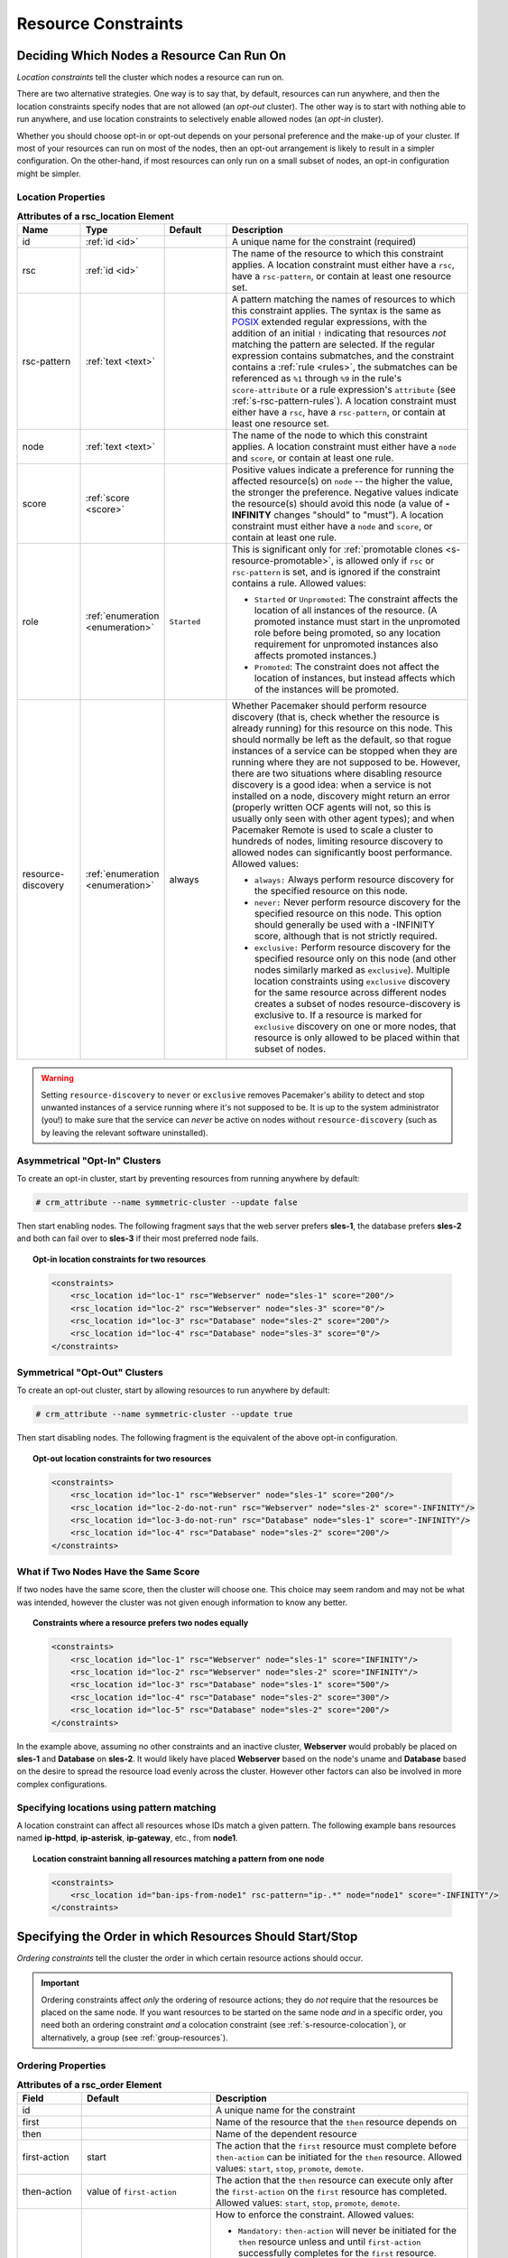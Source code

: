 .. index::
   single: constraint
   single: resource; constraint

.. _constraints:

Resource Constraints
--------------------

.. _location-constraint:

.. index::
   single: location constraint
   single: constraint; location

Deciding Which Nodes a Resource Can Run On
##########################################

*Location constraints* tell the cluster which nodes a resource can run on.

There are two alternative strategies. One way is to say that, by default,
resources can run anywhere, and then the location constraints specify nodes
that are not allowed (an *opt-out* cluster). The other way is to start with
nothing able to run anywhere, and use location constraints to selectively
enable allowed nodes (an *opt-in* cluster).

Whether you should choose opt-in or opt-out depends on your
personal preference and the make-up of your cluster.  If most of your
resources can run on most of the nodes, then an opt-out arrangement is
likely to result in a simpler configuration.  On the other-hand, if
most resources can only run on a small subset of nodes, an opt-in
configuration might be simpler.

.. index::
   pair: XML element; rsc_location
   single: constraint; rsc_location

Location Properties
___________________

.. list-table:: **Attributes of a rsc_location Element**
   :class: longtable
   :widths: 1 1 1 4
   :header-rows: 1

   * - Name
     - Type
     - Default
     - Description
   * - .. rsc_location_id:
       
       .. index::
          single: rsc_location; attribute, id
          single: attribute; id (rsc_location)
          single: id; rsc_location attribute
       
       id
     - :ref:`id <id>`
     -
     - A unique name for the constraint (required)
   * - .. rsc_location_rsc:
       
       .. index::
          single: rsc_location; attribute, rsc
          single: attribute; rsc (rsc_location)
          single: rsc; rsc_location attribute
       
       rsc
     - :ref:`id <id>`
     -
     - The name of the resource to which this constraint applies. A location
       constraint must either have a ``rsc``, have a ``rsc-pattern``, or
       contain at least one resource set.
   * - .. rsc_pattern:
       
       .. index::
          single: rsc_location; attribute, rsc-pattern
          single: attribute; rsc-pattern (rsc_location)
          single: rsc-pattern; rsc_location attribute
       
       rsc-pattern
     - :ref:`text <text>`
     -
     - A pattern matching the names of resources to which this constraint
       applies.  The syntax is the same as `POSIX
       <http://pubs.opengroup.org/onlinepubs/9699919799/basedefs/V1_chap09.html#tag_09_04>`_
       extended regular expressions, with the addition of an initial ``!``
       indicating that resources *not* matching the pattern are selected. If
       the regular expression contains submatches, and the constraint contains
       a :ref:`rule <rules>`, the submatches can be referenced as ``%1``
       through ``%9`` in the rule's ``score-attribute`` or a rule expression's
       ``attribute`` (see :ref:`s-rsc-pattern-rules`). A location constraint
       must either have a ``rsc``, have a ``rsc-pattern``, or contain at least
       one resource set.
   * - .. rsc_location_node:
       
       .. index::
          single: rsc_location; attribute, node
          single: attribute; node (rsc_location)
          single: node; rsc_location attribute
       
       node
     - :ref:`text <text>`
     -
     - The name of the node to which this constraint applies. A location
       constraint must either have a ``node`` and ``score``, or contain at
       least one rule.
   * - .. rsc_location_score:
       
       .. index::
          single: rsc_location; attribute, score
          single: attribute; score (rsc_location)
          single: score; rsc_location attribute
       
       score
     - :ref:`score <score>`
     -
     - Positive values indicate a preference for running the affected
       resource(s) on ``node`` -- the higher the value, the stronger the
       preference. Negative values indicate the resource(s) should avoid this
       node (a value of **-INFINITY** changes "should" to "must"). A location
       constraint must either have a ``node`` and ``score``, or contain at
       least one rule.
   * - .. rsc_location_role:
       
       .. index::
          single: rsc_location; attribute, role
          single: attribute; role (rsc_location)
          single: role; rsc_location attribute
       
       role
     - :ref:`enumeration <enumeration>`
     - ``Started``
     - This is significant only for
       :ref:`promotable clones <s-resource-promotable>`, is allowed only if
       ``rsc`` or ``rsc-pattern`` is set, and is ignored if the constraint
       contains a rule. Allowed values:
       
       * ``Started`` or ``Unpromoted``: The constraint affects the location of
         all instances of the resource. (A promoted instance must start in the
         unpromoted role before being promoted, so any location requirement for
         unpromoted instances also affects promoted instances.)
       * ``Promoted``: The constraint does not affect the location of
         instances, but instead affects which of the instances will be
         promoted.

   * - .. resource_discovery:
       
       .. index::
          single: rsc_location; attribute, resource-discovery
          single: attribute; resource-discovery (rsc_location)
          single: resource-discovery; rsc_location attribute
       
       resource-discovery
     - :ref:`enumeration <enumeration>`
     - always
     - Whether Pacemaker should perform resource discovery (that is, check
       whether the resource is already running) for this resource on this node.
       This should normally be left as the default, so that rogue instances of
       a service can be stopped when they are running where they are not
       supposed to be. However, there are two situations where disabling
       resource discovery is a good idea: when a service is not installed on a
       node, discovery might return an error (properly written OCF agents will
       not, so this is usually only seen with other agent types); and when
       Pacemaker Remote is used to scale a cluster to hundreds of nodes,
       limiting resource discovery to allowed nodes can significantly boost
       performance. Allowed values:
       
       * ``always:`` Always perform resource discovery for the specified
         resource on this node.
       * ``never:`` Never perform resource discovery for the specified resource
         on this node.  This option should generally be used with a -INFINITY
         score, although that is not strictly required.
       * ``exclusive:`` Perform resource discovery for the specified resource
         only on this node (and other nodes similarly marked as ``exclusive``).
         Multiple location constraints using ``exclusive`` discovery for the
         same resource across different nodes creates a subset of nodes
         resource-discovery is exclusive to.  If a resource is marked for
         ``exclusive`` discovery on one or more nodes, that resource is only
         allowed to be placed within that subset of nodes.

.. warning::

   Setting ``resource-discovery`` to ``never`` or ``exclusive`` removes Pacemaker's
   ability to detect and stop unwanted instances of a service running
   where it's not supposed to be. It is up to the system administrator (you!)
   to make sure that the service can *never* be active on nodes without
   ``resource-discovery`` (such as by leaving the relevant software uninstalled).

.. index::
  single: Asymmetrical Clusters
  single: Opt-In Clusters

Asymmetrical "Opt-In" Clusters
______________________________

To create an opt-in cluster, start by preventing resources from running anywhere
by default:

.. code-block:: none

   # crm_attribute --name symmetric-cluster --update false

Then start enabling nodes.  The following fragment says that the web
server prefers **sles-1**, the database prefers **sles-2** and both can
fail over to **sles-3** if their most preferred node fails.

.. topic:: Opt-in location constraints for two resources

   .. code-block:: xml

      <constraints>
          <rsc_location id="loc-1" rsc="Webserver" node="sles-1" score="200"/>
          <rsc_location id="loc-2" rsc="Webserver" node="sles-3" score="0"/>
          <rsc_location id="loc-3" rsc="Database" node="sles-2" score="200"/>
          <rsc_location id="loc-4" rsc="Database" node="sles-3" score="0"/>
      </constraints>

.. index::
  single: Symmetrical Clusters
  single: Opt-Out Clusters

Symmetrical "Opt-Out" Clusters
______________________________

To create an opt-out cluster, start by allowing resources to run
anywhere by default:

.. code-block:: none

   # crm_attribute --name symmetric-cluster --update true

Then start disabling nodes.  The following fragment is the equivalent
of the above opt-in configuration.

.. topic:: Opt-out location constraints for two resources

   .. code-block:: xml

      <constraints>
          <rsc_location id="loc-1" rsc="Webserver" node="sles-1" score="200"/>
          <rsc_location id="loc-2-do-not-run" rsc="Webserver" node="sles-2" score="-INFINITY"/>
          <rsc_location id="loc-3-do-not-run" rsc="Database" node="sles-1" score="-INFINITY"/>
          <rsc_location id="loc-4" rsc="Database" node="sles-2" score="200"/>
      </constraints>

.. _node-score-equal:

What if Two Nodes Have the Same Score
_____________________________________

If two nodes have the same score, then the cluster will choose one.
This choice may seem random and may not be what was intended, however
the cluster was not given enough information to know any better.

.. topic:: Constraints where a resource prefers two nodes equally

   .. code-block:: xml

      <constraints>
          <rsc_location id="loc-1" rsc="Webserver" node="sles-1" score="INFINITY"/>
          <rsc_location id="loc-2" rsc="Webserver" node="sles-2" score="INFINITY"/>
          <rsc_location id="loc-3" rsc="Database" node="sles-1" score="500"/>
          <rsc_location id="loc-4" rsc="Database" node="sles-2" score="300"/>
          <rsc_location id="loc-5" rsc="Database" node="sles-2" score="200"/>
      </constraints>

In the example above, assuming no other constraints and an inactive
cluster, **Webserver** would probably be placed on **sles-1** and **Database** on
**sles-2**.  It would likely have placed **Webserver** based on the node's
uname and **Database** based on the desire to spread the resource load
evenly across the cluster.  However other factors can also be involved
in more complex configurations.

.. _s-rsc-pattern:

Specifying locations using pattern matching
___________________________________________

A location constraint can affect all resources whose IDs match a given pattern.
The following example bans resources named **ip-httpd**, **ip-asterisk**,
**ip-gateway**, etc., from **node1**.

.. topic:: Location constraint banning all resources matching a pattern from one node

   .. code-block:: xml

      <constraints>
          <rsc_location id="ban-ips-from-node1" rsc-pattern="ip-.*" node="node1" score="-INFINITY"/>
      </constraints>


.. index::
   single: constraint; ordering
   single: resource; start order


.. _s-resource-ordering:

Specifying the Order in which Resources Should Start/Stop
#########################################################

*Ordering constraints* tell the cluster the order in which certain
resource actions should occur.

.. important::

   Ordering constraints affect *only* the ordering of resource actions;
   they do *not* require that the resources be placed on the
   same node. If you want resources to be started on the same node
   *and* in a specific order, you need both an ordering constraint *and*
   a colocation constraint (see :ref:`s-resource-colocation`), or
   alternatively, a group (see :ref:`group-resources`).

.. index::
   pair: XML element; rsc_order
   pair: constraint; rsc_order

Ordering Properties
___________________

.. table:: **Attributes of a rsc_order Element**
   :class: longtable
   :widths: 1 2 4

   +--------------+----------------------------+-------------------------------------------------------------------+
   | Field        | Default                    | Description                                                       |
   +==============+============================+===================================================================+
   | id           |                            | .. index::                                                        |
   |              |                            |    single: rsc_order; attribute, id                               |
   |              |                            |    single: attribute; id (rsc_order)                              |
   |              |                            |    single: id; rsc_order attribute                                |
   |              |                            |                                                                   |
   |              |                            | A unique name for the constraint                                  |
   +--------------+----------------------------+-------------------------------------------------------------------+
   | first        |                            | .. index::                                                        |
   |              |                            |    single: rsc_order; attribute, first                            |
   |              |                            |    single: attribute; first (rsc_order)                           |
   |              |                            |    single: first; rsc_order attribute                             |
   |              |                            |                                                                   |
   |              |                            | Name of the resource that the ``then`` resource                   |
   |              |                            | depends on                                                        |
   +--------------+----------------------------+-------------------------------------------------------------------+
   | then         |                            | .. index::                                                        |
   |              |                            |    single: rsc_order; attribute, then                             |
   |              |                            |    single: attribute; then (rsc_order)                            |
   |              |                            |    single: then; rsc_order attribute                              |
   |              |                            |                                                                   |
   |              |                            | Name of the dependent resource                                    |
   +--------------+----------------------------+-------------------------------------------------------------------+
   | first-action | start                      | .. index::                                                        |
   |              |                            |    single: rsc_order; attribute, first-action                     |
   |              |                            |    single: attribute; first-action (rsc_order)                    |
   |              |                            |    single: first-action; rsc_order attribute                      |
   |              |                            |                                                                   |
   |              |                            | The action that the ``first`` resource must complete              |
   |              |                            | before ``then-action`` can be initiated for the ``then``          |
   |              |                            | resource.  Allowed values: ``start``, ``stop``,                   |
   |              |                            | ``promote``, ``demote``.                                          |
   +--------------+----------------------------+-------------------------------------------------------------------+
   | then-action  | value of ``first-action``  | .. index::                                                        |
   |              |                            |    single: rsc_order; attribute, then-action                      |
   |              |                            |    single: attribute; then-action (rsc_order)                     |
   |              |                            |    single: first-action; rsc_order attribute                      |
   |              |                            |                                                                   |
   |              |                            | The action that the ``then`` resource can execute only            |
   |              |                            | after the ``first-action`` on the ``first`` resource has          |
   |              |                            | completed.  Allowed values: ``start``, ``stop``,                  |
   |              |                            | ``promote``, ``demote``.                                          |
   +--------------+----------------------------+-------------------------------------------------------------------+
   | kind         | Mandatory                  | .. index::                                                        |
   |              |                            |    single: rsc_order; attribute, kind                             |
   |              |                            |    single: attribute; kind (rsc_order)                            |
   |              |                            |    single: kind; rsc_order attribute                              |
   |              |                            |                                                                   |
   |              |                            | How to enforce the constraint. Allowed values:                    |
   |              |                            |                                                                   |
   |              |                            | * ``Mandatory:`` ``then-action`` will never be initiated          |
   |              |                            |   for the ``then`` resource unless and until ``first-action``     |
   |              |                            |   successfully completes for the ``first`` resource.              |
   |              |                            |                                                                   |
   |              |                            | * ``Optional:`` The constraint applies only if both specified     |
   |              |                            |   resource actions are scheduled in the same transition           |
   |              |                            |   (that is, in response to the same cluster state). This          |
   |              |                            |   means that ``then-action`` is allowed on the ``then``           |
   |              |                            |   resource regardless of the state of the ``first`` resource,     |
   |              |                            |   but if both actions happen to be scheduled at the same time,    |
   |              |                            |   they will be ordered.                                           |
   |              |                            |                                                                   |
   |              |                            | * ``Serialize:`` Ensure that the specified actions are never      |
   |              |                            |   performed concurrently for the specified resources.             |
   |              |                            |   ``First-action`` and ``then-action`` can be executed in either  |
   |              |                            |   order, but one must complete before the other can be initiated. |
   |              |                            |   An example use case is when resource start-up puts a high load  |
   |              |                            |   on the host.                                                    |
   +--------------+----------------------------+-------------------------------------------------------------------+
   | symmetrical  | TRUE for ``Mandatory`` and | .. index::                                                        |
   |              | ``Optional`` kinds. FALSE  |    single: rsc_order; attribute, symmetrical                      |
   |              | for ``Serialize`` kind.    |    single: attribute; symmetrical (rsc)order)                     |
   |              |                            |    single: symmetrical; rsc_order attribute                       |
   |              |                            |                                                                   |
   |              |                            | If true, the reverse of the constraint applies for the            |
   |              |                            | opposite action (for example, if B starts after A starts,         |
   |              |                            | then B stops before A stops).  ``Serialize`` orders cannot        |
   |              |                            | be symmetrical.                                                   |
   +--------------+----------------------------+-------------------------------------------------------------------+

``Promote`` and ``demote`` apply to :ref:`promotable <s-resource-promotable>`
clone resources.

Optional and mandatory ordering
_______________________________

Here is an example of ordering constraints where **Database** *must* start before
**Webserver**, and **IP** *should* start before **Webserver** if they both need to be
started:

.. topic:: Optional and mandatory ordering constraints

   .. code-block:: xml

      <constraints>
          <rsc_order id="order-1" first="IP" then="Webserver" kind="Optional"/>
          <rsc_order id="order-2" first="Database" then="Webserver" kind="Mandatory" />
      </constraints>

Because the above example lets ``symmetrical`` default to TRUE, **Webserver**
must be stopped before **Database** can be stopped, and **Webserver** should be
stopped before **IP** if they both need to be stopped.

Symmetric and asymmetric ordering
_________________________________

A mandatory symmetric ordering of "start A then start B" implies not only that
the start actions must be ordered, but that B is not allowed to be active
unless A is active. For example, if the ordering is added to the configuration
when A is stopped (due to target-role, failure, etc.) and B is already active,
then B will be stopped.

By contrast, asymmetric ordering of "start A then start B" means the stops can
occur in either order, which implies that B *can* remain active in the same
situation.


.. index::
   single: colocation
   single: constraint; colocation
   single: resource; location relative to other resources

.. _s-resource-colocation:

Placing Resources Relative to other Resources
#############################################

*Colocation constraints* tell the cluster that the location of one resource
depends on the location of another one.

Colocation has an important side-effect: it affects the order in which
resources are assigned to a node. Think about it: You can't place A relative to
B unless you know where B is [#]_.

So when you are creating colocation constraints, it is important to
consider whether you should colocate A with B, or B with A.

.. important::

   Colocation constraints affect *only* the placement of resources; they do *not*
   require that the resources be started in a particular order. If you want
   resources to be started on the same node *and* in a specific order, you need
   both an ordering constraint (see :ref:`s-resource-ordering`) *and* a colocation
   constraint, or alternatively, a group (see :ref:`group-resources`).

.. index::
   pair: XML element; rsc_colocation
   single: constraint; rsc_colocation

Colocation Properties
_____________________

.. table:: **Attributes of a rsc_colocation Constraint**
   :class: longtable
   :widths: 2 2 5

   +----------------+----------------+--------------------------------------------------------+
   | Field          | Default        | Description                                            |
   +================+================+========================================================+
   | id             |                | .. index::                                             |
   |                |                |    single: rsc_colocation; attribute, id               |
   |                |                |    single: attribute; id (rsc_colocation)              |
   |                |                |    single: id; rsc_colocation attribute                |
   |                |                |                                                        |
   |                |                | A unique name for the constraint (required).           |
   +----------------+----------------+--------------------------------------------------------+
   | rsc            |                | .. index::                                             |
   |                |                |    single: rsc_colocation; attribute, rsc              |
   |                |                |    single: attribute; rsc (rsc_colocation)             |
   |                |                |    single: rsc; rsc_colocation attribute               |
   |                |                |                                                        |
   |                |                | The name of a resource that should be located          |
   |                |                | relative to ``with-rsc``. A colocation constraint must |
   |                |                | either contain at least one                            |
   |                |                | :ref:`resource set <s-resource-sets>`, or specify both |
   |                |                | ``rsc`` and ``with-rsc``.                              |
   +----------------+----------------+--------------------------------------------------------+
   | with-rsc       |                | .. index::                                             |
   |                |                |    single: rsc_colocation; attribute, with-rsc         |
   |                |                |    single: attribute; with-rsc (rsc_colocation)        |
   |                |                |    single: with-rsc; rsc_colocation attribute          |
   |                |                |                                                        |
   |                |                | The name of the resource used as the colocation        |
   |                |                | target. The cluster will decide where to put this      |
   |                |                | resource first and then decide where to put ``rsc``.   |
   |                |                | A colocation constraint must either contain at least   |
   |                |                | one :ref:`resource set <s-resource-sets>`, or specify  |
   |                |                | both ``rsc`` and ``with-rsc``.                         |
   +----------------+----------------+--------------------------------------------------------+
   | node-attribute | #uname         | .. index::                                             |
   |                |                |    single: rsc_colocation; attribute, node-attribute   |
   |                |                |    single: attribute; node-attribute (rsc_colocation)  |
   |                |                |    single: node-attribute; rsc_colocation attribute    |
   |                |                |                                                        |
   |                |                | If ``rsc`` and ``with-rsc`` are specified, this node   |
   |                |                | attribute must be the same on the node running ``rsc`` |
   |                |                | and the node running ``with-rsc`` for the constraint   |
   |                |                | to be satisfied. (For details, see                     |
   |                |                | :ref:`s-coloc-attribute`.)                             |
   +----------------+----------------+--------------------------------------------------------+
   | score          | 0              | .. index::                                             |
   |                |                |    single: rsc_colocation; attribute, score            |
   |                |                |    single: attribute; score (rsc_colocation)           |
   |                |                |    single: score; rsc_colocation attribute             |
   |                |                |                                                        |
   |                |                | Positive values indicate the resources should run on   |
   |                |                | the same node. Negative values indicate the resources  |
   |                |                | should run on different nodes. Values of               |
   |                |                | +/- ``INFINITY`` change "should" to "must".            |
   +----------------+----------------+--------------------------------------------------------+
   | rsc-role       | Started        | .. index::                                             |
   |                |                |    single: clone; ordering constraint, rsc-role        |
   |                |                |    single: ordering constraint; rsc-role (clone)       |
   |                |                |    single: rsc-role; clone ordering constraint         |
   |                |                |                                                        |
   |                |                | If ``rsc`` and ``with-rsc`` are specified, and ``rsc`` |
   |                |                | is a :ref:`promotable clone <s-resource-promotable>`,  |
   |                |                | the constraint applies only to ``rsc`` instances in    |
   |                |                | this role. Allowed values: ``Started``, ``Stopped``,   |
   |                |                | ``Promoted``, ``Unpromoted``. For details, see         |
   |                |                | :ref:`promotable-clone-constraints`.                   |
   +----------------+----------------+--------------------------------------------------------+
   | with-rsc-role  | Started        | .. index::                                             |
   |                |                |    single: clone; ordering constraint, with-rsc-role   |
   |                |                |    single: ordering constraint; with-rsc-role (clone)  |
   |                |                |    single: with-rsc-role; clone ordering constraint    |
   |                |                |                                                        |
   |                |                | If ``rsc`` and ``with-rsc`` are specified, and         |
   |                |                | ``with-rsc`` is a                                      |
   |                |                | :ref:`promotable clone <s-resource-promotable>`, the   |
   |                |                | constraint applies only to ``with-rsc`` instances in   |
   |                |                | this role. Allowed values: ``Started``, ``Stopped``,   |
   |                |                | ``Promoted``, ``Unpromoted``. For details, see         |
   |                |                | :ref:`promotable-clone-constraints`.                   |
   +----------------+----------------+--------------------------------------------------------+
   | influence      | value of       | .. index::                                             |
   |                | ``critical``   |    single: rsc_colocation; attribute, influence        |
   |                | meta-attribute |    single: attribute; influence (rsc_colocation)       |
   |                | for ``rsc``    |    single: influence; rsc_colocation attribute         |
   |                |                |                                                        |
   |                |                | Whether to consider the location preferences of        |
   |                |                | ``rsc`` when ``with-rsc`` is already active. Allowed   |
   |                |                | values: ``true``, ``false``. For details, see          |
   |                |                | :ref:`s-coloc-influence`. *(since 2.1.0)*              |
   +----------------+----------------+--------------------------------------------------------+

Mandatory Placement
___________________

Mandatory placement occurs when the constraint's score is
**+INFINITY** or **-INFINITY**.  In such cases, if the constraint can't be
satisfied, then the **rsc** resource is not permitted to run.  For
``score=INFINITY``, this includes cases where the ``with-rsc`` resource is
not active.

If you need resource **A** to always run on the same machine as
resource **B**, you would add the following constraint:

.. topic:: Mandatory colocation constraint for two resources

   .. code-block:: xml

      <rsc_colocation id="colocate" rsc="A" with-rsc="B" score="INFINITY"/>

Remember, because **INFINITY** was used, if **B** can't run on any
of the cluster nodes (for whatever reason) then **A** will not
be allowed to run. Whether **A** is running or not has no effect on **B**.

Alternatively, you may want the opposite -- that **A** *cannot*
run on the same machine as **B**.  In this case, use ``score="-INFINITY"``.

.. topic:: Mandatory anti-colocation constraint for two resources

   .. code-block:: xml

      <rsc_colocation id="anti-colocate" rsc="A" with-rsc="B" score="-INFINITY"/>

Again, by specifying **-INFINITY**, the constraint is binding.  So if the
only place left to run is where **B** already is, then **A** may not run anywhere.

As with **INFINITY**, **B** can run even if **A** is stopped.  However, in this
case **A** also can run if **B** is stopped, because it still meets the
constraint of **A** and **B** not running on the same node.

Advisory Placement
__________________

If mandatory placement is about "must" and "must not", then advisory
placement is the "I'd prefer if" alternative.

For colocation constraints with scores greater than **-INFINITY** and less than
**INFINITY**, the cluster will try to accommodate your wishes, but may ignore
them if other factors outweigh the colocation score. Those factors might
include other constraints, resource stickiness, failure thresholds, whether
other resources would be prevented from being active, etc.

.. topic:: Advisory colocation constraint for two resources

   .. code-block:: xml

      <rsc_colocation id="colocate-maybe" rsc="A" with-rsc="B" score="500"/>

.. _s-coloc-attribute:

Colocation by Node Attribute
____________________________

The ``node-attribute`` property of a colocation constraints allows you to express
the requirement, "these resources must be on similar nodes".

As an example, imagine that you have two Storage Area Networks (SANs) that are
not controlled by the cluster, and each node is connected to one or the other.
You may have two resources **r1** and **r2** such that **r2** needs to use the same
SAN as **r1**, but doesn't necessarily have to be on the same exact node.
In such a case, you could define a :ref:`node attribute <node_attributes>` named
**san**, with the value **san1** or **san2** on each node as appropriate. Then, you
could colocate **r2** with **r1** using ``node-attribute`` set to **san**.

.. _s-coloc-influence:

Colocation Influence
____________________

By default, if A is colocated with B, the cluster will take into account A's
preferences when deciding where to place B, to maximize the chance that both
resources can run.

For a detailed look at exactly how this occurs, see
`Colocation Explained <http://clusterlabs.org/doc/Colocation_Explained.pdf>`_.

However, if ``influence`` is set to ``false`` in the colocation constraint,
this will happen only if B is inactive and needing to be started. If B is
already active, A's preferences will have no effect on placing B.

An example of what effect this would have and when it would be desirable would
be a nonessential reporting tool colocated with a resource-intensive service
that takes a long time to start. If the reporting tool fails enough times to
reach its migration threshold, by default the cluster will want to move both
resources to another node if possible. Setting ``influence`` to ``false`` on
the colocation constraint would mean that the reporting tool would be stopped
in this situation instead, to avoid forcing the service to move.

The ``critical`` resource meta-attribute is a convenient way to specify the
default for all colocation constraints and groups involving a particular
resource.

.. note::

   If a noncritical resource is a member of a group, all later members of the
   group will be treated as noncritical, even if they are marked as (or left to
   default to) critical.


.. _s-resource-sets:

Resource Sets
#############

.. index::
   single: constraint; resource set
   single: resource; resource set

*Resource sets* allow multiple resources to be affected by a single constraint.

.. topic:: A set of 3 resources

   .. code-block:: xml

      <resource_set id="resource-set-example">
          <resource_ref id="A"/>
          <resource_ref id="B"/>
          <resource_ref id="C"/>
      </resource_set>

Resource sets are valid inside ``rsc_location``, ``rsc_order``
(see :ref:`s-resource-sets-ordering`), ``rsc_colocation``
(see :ref:`s-resource-sets-colocation`), and ``rsc_ticket``
(see :ref:`ticket-constraints`) constraints.

A resource set has a number of properties that can be set, though not all
have an effect in all contexts.

.. index::
   pair: XML element; resource_set

.. table:: **Attributes of a resource_set Element**
   :class: longtable
   :widths: 2 2 5

   +-------------+------------------+--------------------------------------------------------+
   | Field       | Default          | Description                                            |
   +=============+==================+========================================================+
   | id          |                  | .. index::                                             |
   |             |                  |    single: resource_set; attribute, id                 |
   |             |                  |    single: attribute; id (resource_set)                |
   |             |                  |    single: id; resource_set attribute                  |
   |             |                  |                                                        |
   |             |                  | A unique name for the set (required)                   |
   +-------------+------------------+--------------------------------------------------------+
   | sequential  | true             | .. index::                                             |
   |             |                  |    single: resource_set; attribute, sequential         |
   |             |                  |    single: attribute; sequential (resource_set)        |
   |             |                  |    single: sequential; resource_set attribute          |
   |             |                  |                                                        |
   |             |                  | Whether the members of the set must be acted on in     |
   |             |                  | order.  Meaningful within ``rsc_order`` and            |
   |             |                  | ``rsc_colocation``.                                    |
   +-------------+------------------+--------------------------------------------------------+
   | require-all | true             | .. index::                                             |
   |             |                  |    single: resource_set; attribute, require-all        |
   |             |                  |    single: attribute; require-all (resource_set)       |
   |             |                  |    single: require-all; resource_set attribute         |
   |             |                  |                                                        |
   |             |                  | Whether all members of the set must be active before   |
   |             |                  | continuing.  With the current implementation, the      |
   |             |                  | cluster may continue even if only one member of the    |
   |             |                  | set is started, but if more than one member of the set |
   |             |                  | is starting at the same time, the cluster will still   |
   |             |                  | wait until all of those have started before continuing |
   |             |                  | (this may change in future versions).  Meaningful      |
   |             |                  | within ``rsc_order``.                                  |
   +-------------+------------------+--------------------------------------------------------+
   | role        |                  | .. index::                                             |
   |             |                  |    single: resource_set; attribute, role               |
   |             |                  |    single: attribute; role (resource_set)              |
   |             |                  |    single: role; resource_set attribute                |
   |             |                  |                                                        |
   |             |                  | The constraint applies only to resource set members    |
   |             |                  | that are :ref:`s-resource-promotable` in this          |
   |             |                  | role.  Meaningful within ``rsc_location``,             |
   |             |                  | ``rsc_colocation`` and ``rsc_ticket``.                 |
   |             |                  | Allowed values: ``Started``, ``Promoted``,             |
   |             |                  | ``Unpromoted``. For details, see                       |
   |             |                  | :ref:`promotable-clone-constraints`.                   |
   +-------------+------------------+--------------------------------------------------------+
   | action      | start            | .. index::                                             |
   |             |                  |    single: resource_set; attribute, action             |
   |             |                  |    single: attribute; action (resource_set)            |
   |             |                  |    single: action; resource_set attribute              |
   |             |                  |                                                        |
   |             |                  | The action that applies to *all members* of the set.   |
   |             |                  | Meaningful within ``rsc_order``. Allowed values:       |
   |             |                  | ``start``, ``stop``, ``promote``, ``demote``.          |
   +-------------+------------------+--------------------------------------------------------+
   | score       |                  | .. index::                                             |
   |             |                  |    single: resource_set; attribute, score              |
   |             |                  |    single: attribute; score (resource_set)             |
   |             |                  |    single: score; resource_set attribute               |
   |             |                  |                                                        |
   |             |                  | *Advanced use only.* Use a specific score for this     |
   |             |                  | set. Meaningful within ``rsc_location`` or             |
   |             |                  | ``rsc_colocation``.                                    |
   +-------------+------------------+--------------------------------------------------------+
   | kind        |                  | .. index::                                             |
   |             |                  |    single: resource_set; attribute, kind               |
   |             |                  |    single: attribute; kind (resource_set)              |
   |             |                  |    single: kind; resource_set attribute                |
   |             |                  |                                                        |
   |             |                  | *Advanced use only.* Use a specific kind for this      |
   |             |                  | set. Meaningful within ``rsc_order``.                  |
   +-------------+------------------+--------------------------------------------------------+

Anti-colocation Chains
______________________

Sometimes, you would like a set of resources to be anti-colocated with each
other. For example, ``resource1``, ``resource2``, and ``resource3`` must all
run on different nodes.

A straightforward approach would be to configure either separate colocations or
a resource set, with ``-INFINITY`` scores between all the resources.

However, this will not work as expected.

Resource sets may in the future gain new syntax for this specific situation,
but for now, a workaround is to use :ref:`utilization <utilization>` instead of
colocations to keep the resources apart. Create a utilization attribute for the
anti-colocation, assign the same value to each resource, and give each node the
capacity to run one resource.


.. _s-resource-sets-ordering:

Ordering Sets of Resources
##########################

A common situation is for an administrator to create a chain of ordered
resources, such as:

.. topic:: A chain of ordered resources

   .. code-block:: xml

      <constraints>
          <rsc_order id="order-1" first="A" then="B" />
          <rsc_order id="order-2" first="B" then="C" />
          <rsc_order id="order-3" first="C" then="D" />
      </constraints>

.. topic:: Visual representation of the four resources' start order for the above constraints

   .. image:: images/resource-set.png
      :alt: Ordered set

Ordered Set
___________

To simplify this situation, :ref:`s-resource-sets` can be used within ordering
constraints:

.. topic:: A chain of ordered resources expressed as a set

   .. code-block:: xml

      <constraints>
          <rsc_order id="order-1">
            <resource_set id="ordered-set-example" sequential="true">
              <resource_ref id="A"/>
              <resource_ref id="B"/>
              <resource_ref id="C"/>
              <resource_ref id="D"/>
            </resource_set>
          </rsc_order>
      </constraints>

While the set-based format is not less verbose, it is significantly easier to
get right and maintain.

.. important::

   If you use a higher-level tool, pay attention to how it exposes this
   functionality. Depending on the tool, creating a set **A B** may be equivalent to
   **A then B**, or **B then A**.

Ordering Multiple Sets
______________________

The syntax can be expanded to allow sets of resources to be ordered relative to
each other, where the members of each individual set may be ordered or
unordered (controlled by the ``sequential`` property). In the example below, **A**
and **B** can both start in parallel, as can **C** and **D**, however **C** and
**D** can only start once *both* **A** *and* **B** are active.

.. topic:: Ordered sets of unordered resources

   .. code-block:: xml

      <constraints>
          <rsc_order id="order-1">
              <resource_set id="ordered-set-1" sequential="false">
                  <resource_ref id="A"/>
                  <resource_ref id="B"/>
              </resource_set>
              <resource_set id="ordered-set-2" sequential="false">
                  <resource_ref id="C"/>
                  <resource_ref id="D"/>
              </resource_set>
          </rsc_order>
      </constraints>

.. topic:: Visual representation of the start order for two ordered sets of
           unordered resources

   .. image:: images/two-sets.png
      :alt: Two ordered sets

Of course either set -- or both sets -- of resources can also be internally
ordered (by setting ``sequential="true"``) and there is no limit to the number
of sets that can be specified.

.. topic:: Advanced use of set ordering - Three ordered sets, two of which are
           internally unordered

   .. code-block:: xml

      <constraints>
          <rsc_order id="order-1">
            <resource_set id="ordered-set-1" sequential="false">
              <resource_ref id="A"/>
              <resource_ref id="B"/>
            </resource_set>
            <resource_set id="ordered-set-2" sequential="true">
              <resource_ref id="C"/>
              <resource_ref id="D"/>
            </resource_set>
            <resource_set id="ordered-set-3" sequential="false">
              <resource_ref id="E"/>
              <resource_ref id="F"/>
            </resource_set>
          </rsc_order>
      </constraints>

.. topic:: Visual representation of the start order for the three sets defined above

   .. image:: images/three-sets.png
      :alt: Three ordered sets

.. important::

   An ordered set with ``sequential=false`` makes sense only if there is another
   set in the constraint. Otherwise, the constraint has no effect.

Resource Set OR Logic
_____________________

The unordered set logic discussed so far has all been "AND" logic.  To illustrate
this take the 3 resource set figure in the previous section.  Those sets can be
expressed, **(A and B) then (C) then (D) then (E and F)**.

Say for example we want to change the first set, **(A and B)**, to use "OR" logic
so the sets look like this: **(A or B) then (C) then (D) then (E and F)**.  This
functionality can be achieved through the use of the ``require-all`` option.
This option defaults to TRUE which is why the "AND" logic is used by default.
Setting ``require-all=false`` means only one resource in the set needs to be
started before continuing on to the next set.

.. topic:: Resource Set "OR" logic: Three ordered sets, where the first set is
           internally unordered with "OR" logic

   .. code-block:: xml

      <constraints>
          <rsc_order id="order-1">
            <resource_set id="ordered-set-1" sequential="false" require-all="false">
              <resource_ref id="A"/>
              <resource_ref id="B"/>
            </resource_set>
            <resource_set id="ordered-set-2" sequential="true">
              <resource_ref id="C"/>
              <resource_ref id="D"/>
            </resource_set>
            <resource_set id="ordered-set-3" sequential="false">
              <resource_ref id="E"/>
              <resource_ref id="F"/>
            </resource_set>
          </rsc_order>
      </constraints>

.. important::

   An ordered set with ``require-all=false`` makes sense only in conjunction with
   ``sequential=false``. Think of it like this: ``sequential=false`` modifies the set
   to be an unordered set using "AND" logic by default, and adding
   ``require-all=false`` flips the unordered set's "AND" logic to "OR" logic.

.. _s-resource-sets-colocation:

Colocating Sets of Resources
############################

Another common situation is for an administrator to create a set of
colocated resources.

The simplest way to do this is to define a resource group (see
:ref:`group-resources`), but that cannot always accurately express the desired
relationships. For example, maybe the resources do not need to be ordered.

Another way would be to define each relationship as an individual constraint,
but that causes a difficult-to-follow constraint explosion as the number of
resources and combinations grow.

.. topic:: Colocation chain as individual constraints, where A is placed first,
           then B, then C, then D

   .. code-block:: xml

      <constraints>
          <rsc_colocation id="coloc-1" rsc="D" with-rsc="C" score="INFINITY"/>
          <rsc_colocation id="coloc-2" rsc="C" with-rsc="B" score="INFINITY"/>
          <rsc_colocation id="coloc-3" rsc="B" with-rsc="A" score="INFINITY"/>
      </constraints>

To express complicated relationships with a simplified syntax [#]_,
:ref:`resource sets <s-resource-sets>` can be used within colocation constraints.

.. topic:: Equivalent colocation chain expressed using **resource_set**

   .. code-block:: xml

      <constraints>
          <rsc_colocation id="coloc-1" score="INFINITY" >
            <resource_set id="colocated-set-example" sequential="true">
              <resource_ref id="A"/>
              <resource_ref id="B"/>
              <resource_ref id="C"/>
              <resource_ref id="D"/>
            </resource_set>
          </rsc_colocation>
      </constraints>

.. note::

   Within a ``resource_set``, the resources are listed in the order they are
   *placed*, which is the reverse of the order in which they are *colocated*.
   In the above example, resource **A** is placed before resource **B**, which is
   the same as saying resource **B** is colocated with resource **A**.

As with individual constraints, a resource that can't be active prevents any
resource that must be colocated with it from being active. In both of the two
previous examples, if **B** is unable to run, then both **C** and by inference **D**
must remain stopped.

.. important::

   If you use a higher-level tool, pay attention to how it exposes this
   functionality. Depending on the tool, creating a set **A B** may be equivalent to
   **A with B**, or **B with A**.

Resource sets can also be used to tell the cluster that entire *sets* of
resources must be colocated relative to each other, while the individual
members within any one set may or may not be colocated relative to each other
(determined by the set's ``sequential`` property).

In the following example, resources **B**, **C**, and **D** will each be colocated
with **A** (which will be placed first). **A** must be able to run in order for any
of the resources to run, but any of **B**, **C**, or **D** may be stopped without
affecting any of the others.

.. topic:: Using colocated sets to specify a shared dependency

   .. code-block:: xml

      <constraints>
          <rsc_colocation id="coloc-1" score="INFINITY" >
            <resource_set id="colocated-set-2" sequential="false">
              <resource_ref id="B"/>
              <resource_ref id="C"/>
              <resource_ref id="D"/>
            </resource_set>
            <resource_set id="colocated-set-1" sequential="true">
              <resource_ref id="A"/>
            </resource_set>
          </rsc_colocation>
      </constraints>

.. note::

   Pay close attention to the order in which resources and sets are listed.
   While the members of any one sequential set are placed first to last (i.e., the
   colocation dependency is last with first), multiple sets are placed last to
   first (i.e. the colocation dependency is first with last).

.. important::

   A colocated set with ``sequential="false"`` makes sense only if there is
   another set in the constraint. Otherwise, the constraint has no effect.

There is no inherent limit to the number and size of the sets used.
The only thing that matters is that in order for any member of one set
in the constraint to be active, all members of sets listed after it must also
be active (and naturally on the same node); and if a set has ``sequential="true"``,
then in order for one member of that set to be active, all members listed
before it must also be active.

If desired, you can restrict the dependency to instances of promotable clone
resources that are in a specific role, using the set's ``role`` property.

.. topic:: Colocation in which the members of the middle set have no
           interdependencies, and the last set listed applies only to promoted
           instances

   .. code-block:: xml

      <constraints>
          <rsc_colocation id="coloc-1" score="INFINITY" >
            <resource_set id="colocated-set-1" sequential="true">
              <resource_ref id="F"/>
              <resource_ref id="G"/>
            </resource_set>
            <resource_set id="colocated-set-2" sequential="false">
              <resource_ref id="C"/>
              <resource_ref id="D"/>
              <resource_ref id="E"/>
            </resource_set>
            <resource_set id="colocated-set-3" sequential="true" role="Promoted">
              <resource_ref id="A"/>
              <resource_ref id="B"/>
            </resource_set>
          </rsc_colocation>
      </constraints>

.. topic:: Visual representation of the above example (resources are placed from
           left to right)

   .. image:: ../shared/images/pcmk-colocated-sets.png
      :alt: Colocation chain

.. note::

   Unlike ordered sets, colocated sets do not use the ``require-all`` option.


External Resource Dependencies
##############################

Sometimes, a resource will depend on services that are not managed by the
cluster. An example might be a resource that requires a file system that is
not managed by the cluster but mounted by systemd at boot time.

To accommodate this, the pacemaker systemd service depends on a normally empty
target called ``resource-agents-deps.target``. The system administrator may
create a unit drop-in for that target specifying the dependencies, to ensure
that the services are started before Pacemaker starts and stopped after
Pacemaker stops.

Typically, this is accomplished by placing a unit file in the
``/etc/systemd/system/resource-agents-deps.target.d`` directory, with directives
such as ``Requires`` and ``After`` specifying the dependencies as needed.


.. [#] While the human brain is sophisticated enough to read the constraint
       in any order and choose the correct one depending on the situation,
       the cluster is not quite so smart. Yet.

.. [#] which is not the same as saying easy to follow
